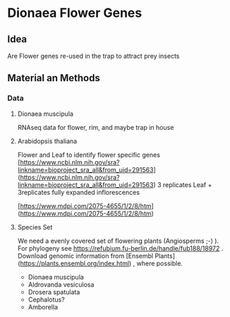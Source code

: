 * Dionaea Flower Genes

** Idea

Are Flower genes re-used in the trap to attract prey insects

** Material an Methods

*** Data

**** Dionaea muscipula

RNAseq data for flower, rim, and maybe trap in house

**** Arabidopsis thaliana 

Flower and Leaf to identify flower specific genes
[https://www.ncbi.nlm.nih.gov/sra?linkname=bioproject_sra_all&from_uid=291563](https://www.ncbi.nlm.nih.gov/sra?linkname=bioproject_sra_all&from_uid=291563)
3 replicates Leaf + 3replicates fully expanded inflorescences

[https://www.mdpi.com/2075-4655/1/2/8/htm](https://www.mdpi.com/2075-4655/1/2/8/htm)

**** Species Set

We need a evenly covered set of flowering plants (Angiosperms ;-) ). For phylogeny see https://refubium.fu-berlin.de/handle/fub188/18972 . Download genomic information from [Ensembl Plants](https://plants.ensembl.org/index.html) , where possible.
- Dionaea muscipula
- Aldrovanda vesiculosa
- Drosera spatulata
- Cephalotus?
- Amborella 
